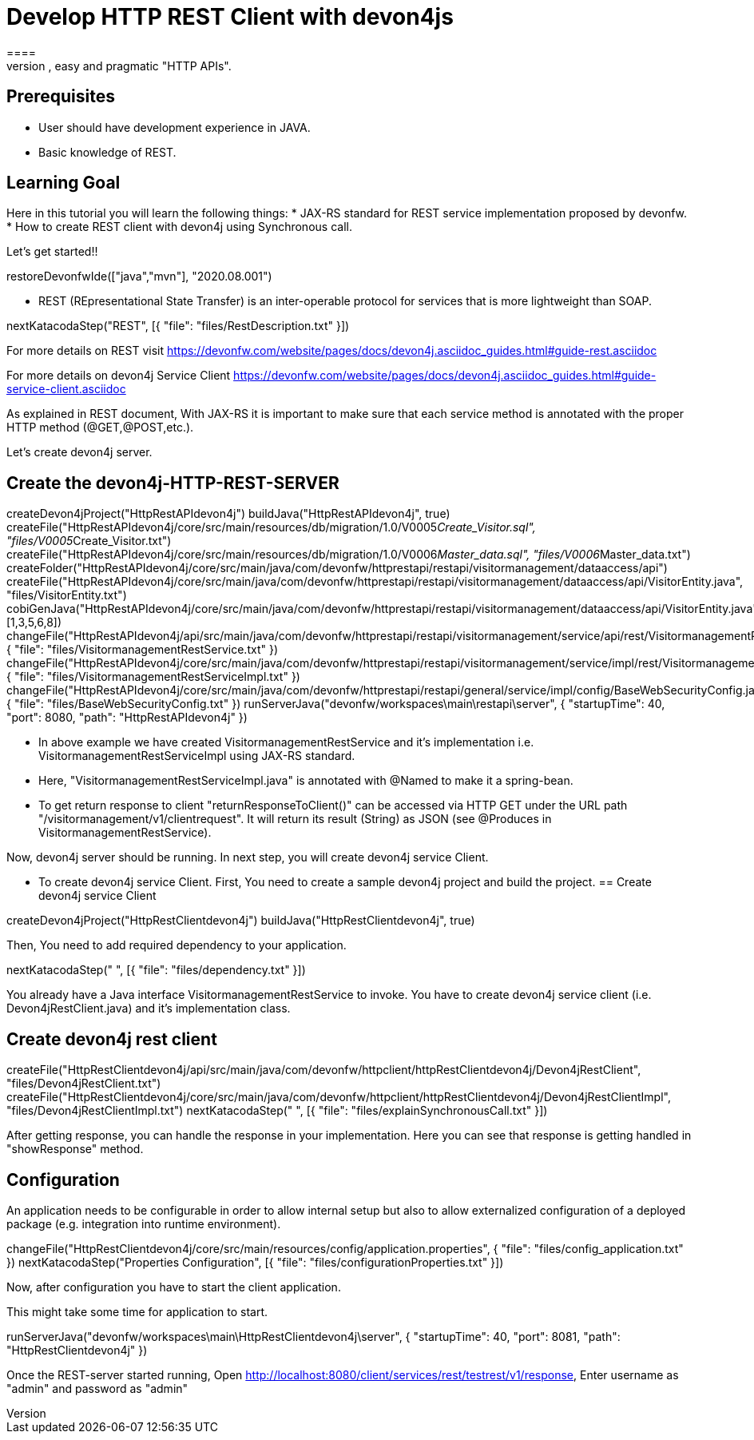 = Develop HTTP REST Client with devon4js
====
REST (REpresentational State Transfer) is an inter-operable protocol for services that is more lightweight than SOAP. We give best practices that lead to simple, easy and pragmatic "HTTP APIs".

## Prerequisites
* User should have development experience in JAVA.
* Basic knowledge of REST.

## Learning Goal
Here in this tutorial you will learn the following things:
* JAX-RS standard for REST service implementation proposed by devonfw.
* How to create REST client with devon4j using Synchronous call.

Let's get started!!
====

[step]
--
restoreDevonfwIde(["java","mvn"], "2020.08.001")
--

====
* REST (REpresentational State Transfer) is an inter-operable protocol for services that is more lightweight than SOAP.
[step]
--
nextKatacodaStep("REST", [{ "file": "files/RestDescription.txt" }])
--
For more details on REST visit https://devonfw.com/website/pages/docs/devon4j.asciidoc_guides.html#guide-rest.asciidoc

For more details on devon4j Service Client https://devonfw.com/website/pages/docs/devon4j.asciidoc_guides.html#guide-service-client.asciidoc
====

====
As explained in REST document, With JAX-RS it is important to make sure that each service method is annotated with the proper HTTP method (@GET,@POST,etc.).

Let's create devon4j server.
[step]
== Create the devon4j-HTTP-REST-SERVER
--
createDevon4jProject("HttpRestAPIdevon4j")
buildJava("HttpRestAPIdevon4j", true)
createFile("HttpRestAPIdevon4j/core/src/main/resources/db/migration/1.0/V0005__Create_Visitor.sql", "files/V0005__Create_Visitor.txt")
createFile("HttpRestAPIdevon4j/core/src/main/resources/db/migration/1.0/V0006__Master_data.sql", "files/V0006__Master_data.txt")
createFolder("HttpRestAPIdevon4j/core/src/main/java/com/devonfw/httprestapi/restapi/visitormanagement/dataaccess/api")
createFile("HttpRestAPIdevon4j/core/src/main/java/com/devonfw/httprestapi/restapi/visitormanagement/dataaccess/api/VisitorEntity.java", "files/VisitorEntity.txt")
cobiGenJava("HttpRestAPIdevon4j/core/src/main/java/com/devonfw/httprestapi/restapi/visitormanagement/dataaccess/api/VisitorEntity.java",[1,3,5,6,8])
changeFile("HttpRestAPIdevon4j/api/src/main/java/com/devonfw/httprestapi/restapi/visitormanagement/service/api/rest/VisitormanagementRestService.java", { "file": "files/VisitormanagementRestService.txt" })
changeFile("HttpRestAPIdevon4j/core/src/main/java/com/devonfw/httprestapi/restapi/visitormanagement/service/impl/rest/VisitormanagementRestServiceImpl.java", { "file": "files/VisitormanagementRestServiceImpl.txt" })
changeFile("HttpRestAPIdevon4j/core/src/main/java/com/devonfw/httprestapi/restapi/general/service/impl/config/BaseWebSecurityConfig.java", { "file": "files/BaseWebSecurityConfig.txt" })
runServerJava("devonfw/workspaces\main\restapi\server", { "startupTime": 40, "port": 8080, "path": "HttpRestAPIdevon4j" })
--
* In above example we have created VisitormanagementRestService and it's implementation i.e. VisitormanagementRestServiceImpl using JAX-RS standard.
* Here, "VisitormanagementRestServiceImpl.java" is annotated with @Named to make it a spring-bean.
* To get return response to client "returnResponseToClient()" can be accessed via HTTP GET under the URL path "/visitormanagement/v1/clientrequest". It will return its result (String) as JSON (see @Produces in VisitormanagementRestService). 

Now, devon4j server should be running.
In next step, you will create devon4j service Client.
====

====
* To create devon4j service Client. First, You need to create a sample devon4j project and build the project.
[step]
== Create devon4j service Client
--
createDevon4jProject("HttpRestClientdevon4j")
buildJava("HttpRestClientdevon4j", true)
--

Then, You need to add required dependency to your application. 
====


[step]
--
nextKatacodaStep("  ", [{ "file": "files/dependency.txt" }])
--

====
You already have a Java interface VisitormanagementRestService to invoke.
You have to create devon4j service client (i.e. Devon4jRestClient.java) and it's implementation class.
[step]
== Create devon4j rest client
--
createFile("HttpRestClientdevon4j/api/src/main/java/com/devonfw/httpclient/httpRestClientdevon4j/Devon4jRestClient", "files/Devon4jRestClient.txt")
createFile("HttpRestClientdevon4j/core/src/main/java/com/devonfw/httpclient/httpRestClientdevon4j/Devon4jRestClientImpl", "files/Devon4jRestClientImpl.txt")
nextKatacodaStep(" ", [{ "file": "files/explainSynchronousCall.txt" }])
--
After getting response, you can handle the response in your implementation. Here you can see that response is getting handled in "showResponse" method.
====


====
## Configuration 
An application needs to be configurable in order to allow internal setup but also to allow externalized configuration of a deployed package (e.g. integration into runtime environment). 
[step]
--
changeFile("HttpRestClientdevon4j/core/src/main/resources/config/application.properties", { "file": "files/config_application.txt" })
nextKatacodaStep("Properties Configuration", [{ "file": "files/configurationProperties.txt" }])
--

Now, after configuration you have to start the client application.
====

====
This might take some time for application to start.
[step]
--
runServerJava("devonfw/workspaces\main\HttpRestClientdevon4j\server", { "startupTime": 40, "port": 8081, "path": "HttpRestClientdevon4j" })
--
Once the REST-server started running,
Open http://localhost:8080/client/services/rest/testrest/v1/response, Enter username as "admin" and password as "admin"
====